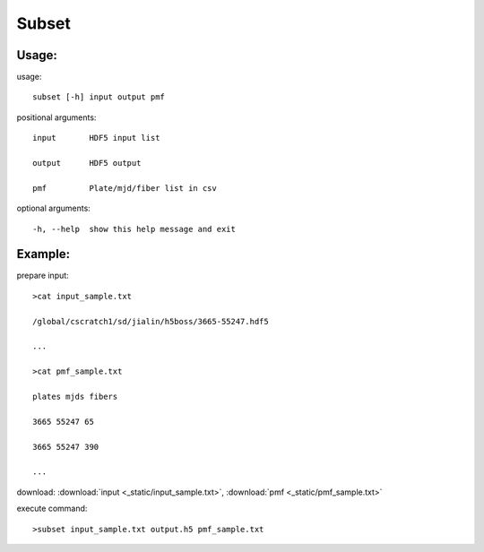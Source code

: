 .. _subset:
Subset
========

Usage:
------
.. highlight:: c 


usage:: 

 subset [-h] input output pmf

positional arguments::

  input       HDF5 input list

  output      HDF5 output

  pmf         Plate/mjd/fiber list in csv

optional arguments::

  -h, --help  show this help message and exit

Example:
--------
.. highlight:: c

prepare input::

 >cat input_sample.txt

 /global/cscratch1/sd/jialin/h5boss/3665-55247.hdf5

 ...

 >cat pmf_sample.txt

 plates mjds fibers

 3665 55247 65

 3665 55247 390

 ...

download: :download:`input <_static/input_sample.txt>`, :download:`pmf <_static/pmf_sample.txt>`

execute command::

 >subset input_sample.txt output.h5 pmf_sample.txt

